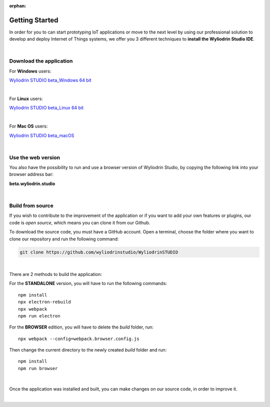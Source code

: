 :orphan:

Getting Started
*****************



In order for you to can start prototyping IoT applications or move to the next level by using our professional solution to develop and deploy Internet of Things systems, we offer you 3 different techniques to **install the Wyliodrin Studio IDE**.

|

Download the application
""""""""""""""""""""""""""

For **Windows** users:

`Wyliodrin STUDIO beta_Windows 64 bit <https://wyliodrin-studio.s3.us-east-2.amazonaws.com/Wyliodrin+STUDIO+Setup+2.0.6-beta.exe>`_

|

For **Linux** users:

`Wyliodrin STUDIO beta_Linux 64 bit <https://wyliodrin-studio.s3.us-east-2.amazonaws.com/Wyliodrin+STUDIO+2.0.6-beta.AppImage>`_

|

For **Mac OS** users:

`Wyliodrin STUDIO beta_macOS <https://wyliodrin-studio.s3.us-east-2.amazonaws.com/Wyliodrin+STUDIO-2.0.6-beta.dmg>`_

|

Use the web version
""""""""""""""""""""""

You also have the possibility to run and use a browser version of Wyliodrin Studio, by copying the following link into your browser address bar:

**beta.wyliodrin.studio**

|

Build from source
""""""""""""""""""""

If you wish to contribute to the improvement of the application or if you want to add your own features or plugins, our code is *open source*, which means you can clone it from our Github.

To download the source code, you must have a GitHub account. Open a terminal, choose the folder where you want to clone our repository and run the following command:

.. code-block:: bash

	git clone https://github.com/wyliodrinstudio/WyliodrinSTUDIO

|

There are 2 methods to build the application:

For the **STANDALONE** version, you will have to run the following commands: 

::

	npm install
	npx electron-rebuild
	npx webpack
	npm run electron

For the **BROWSER** edition, you will have to delete the *build* folder, run: 

::

	npx webpack --config=webpack.browser.config.js

Then change the current directory to the newly created *build* folder and run:

::

	npm install
	npm run browser

|

Once the application was installed and built, you can make changes on our source code, in order to improve it.

|